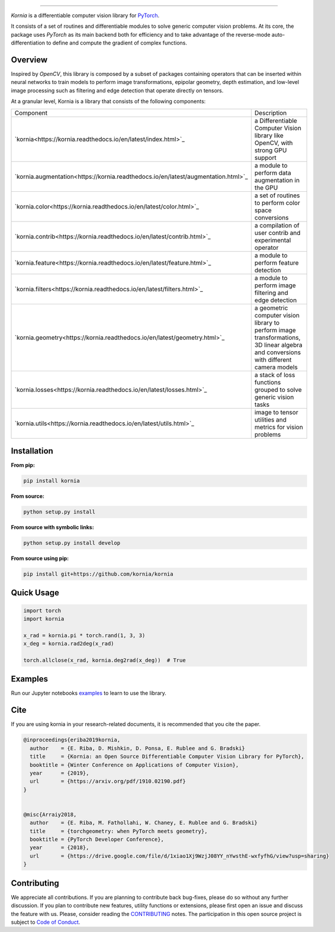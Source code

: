 .. raw:: html

  <p align="center">
    <img width="50%" src="https://github.com/kornia/kornia/blob/master/docs/source/_static/img/kornia_logo.svg" />
  </p>

--------------------------------------------------------------------------------

.. image:: https://circleci.com/gh/kornia/kornia/tree/master.svg?style=svg
    :target: https://circleci.com/gh/kornia/kornia/tree/master

.. image:: https://codecov.io/github/kornia/kornia/branch/master/graph/badge.svg
    :target: https://codecov.io/github/kornia/kornia

.. image:: https://badge.fury.io/py/kornia.svg
    :target: https://badge.fury.io/py/kornia

.. image:: https://readthedocs.org/projects/kornia/badge/?version=latest
    :target: https://kornia.readthedocs.io/en/latest/?badge=latest
    :alt: Documentation Status

*Kornia* is a differentiable computer vision library for `PyTorch <https://pytorch.org/>`_.

It consists of a set of routines and differentiable modules to solve generic computer vision problems. At its core, the package uses *PyTorch* as its main backend both for efficiency and to take advantage of the reverse-mode auto-differentiation to define and compute the gradient of complex functions.

Overview
========

Inspired by *OpenCV*, this library is composed by a subset of packages containing operators that can be inserted within neural networks to train models to perform image transformations, epipolar geometry, depth estimation, and low-level image processing such as filtering and edge detection that operate directly on tensors.

At a granular level, Kornia is a library that consists of the following components:

+-----------------------------------------------------------------------------------+--------------------------------------------------------------------------------------------------------------------------------------+
| Component                                                                         | Description                                                                                                                          |
+-----------------------------------------------------------------------------------+--------------------------------------------------------------------------------------------------------------------------------------+
| `kornia<https://kornia.readthedocs.io/en/latest/index.html>`_                     | a Differentiable Computer Vision library like OpenCV, with strong GPU support                                                        |
+-----------------------------------------------------------------------------------+--------------------------------------------------------------------------------------------------------------------------------------+
| `kornia.augmentation<https://kornia.readthedocs.io/en/latest/augmentation.html>`_ | a module to perform data augmentation in the GPU                                                                                     |
+-----------------------------------------------------------------------------------+--------------------------------------------------------------------------------------------------------------------------------------+
| `kornia.color<https://kornia.readthedocs.io/en/latest/color.html>`_               | a set of routines to perform color space conversions                                                                                 |
+-----------------------------------------------------------------------------------+--------------------------------------------------------------------------------------------------------------------------------------+
| `kornia.contrib<https://kornia.readthedocs.io/en/latest/contrib.html>`_           | a compilation of user contrib and experimental operator                                                                              |
+-----------------------------------------------------------------------------------+--------------------------------------------------------------------------------------------------------------------------------------+
| `kornia.feature<https://kornia.readthedocs.io/en/latest/feature.html>`_           | a module to perform feature detection                                                                                                |
+-----------------------------------------------------------------------------------+--------------------------------------------------------------------------------------------------------------------------------------+
| `kornia.filters<https://kornia.readthedocs.io/en/latest/filters.html>`_           | a module to perform image filtering and edge detection                                                                               |
+-----------------------------------------------------------------------------------+--------------------------------------------------------------------------------------------------------------------------------------+
| `kornia.geometry<https://kornia.readthedocs.io/en/latest/geometry.html>`_         | a geometric computer vision library to perform image transformations, 3D linear algebra and conversions with different camera models |
+-----------------------------------------------------------------------------------+--------------------------------------------------------------------------------------------------------------------------------------+
| `kornia.losses<https://kornia.readthedocs.io/en/latest/losses.html>`_             | a stack of loss functions grouped to solve generic vision tasks                                                                      |
+-----------------------------------------------------------------------------------+--------------------------------------------------------------------------------------------------------------------------------------+
| `kornia.utils<https://kornia.readthedocs.io/en/latest/utils.html>`_               | image to tensor utilities and metrics for vision problems                                                                            |
+-----------------------------------------------------------------------------------+--------------------------------------------------------------------------------------------------------------------------------------+

Installation
============

**From pip:**

.. code:: bash

    pip install kornia

**From source:**

.. code:: bash

    python setup.py install

**From source with symbolic links:**

.. code:: bash

    python setup.py install develop

**From source using pip:**

.. code:: bash

    pip install git+https://github.com/kornia/kornia

Quick Usage
===========

.. code:: python

 import torch
 import kornia

 x_rad = kornia.pi * torch.rand(1, 3, 3)
 x_deg = kornia.rad2deg(x_rad)

 torch.allclose(x_rad, kornia.deg2rad(x_deg))  # True

Examples
========

Run our Jupyter notebooks `examples <https://github.com/arraiyopensource/kornia/tree/master/examples/>`_ to learn to use the library.


Cite
============

If you are using kornia in your research-related documents, it is recommended that you cite the paper.

.. code:: bash


  @inproceedings{eriba2019kornia,
    author    = {E. Riba, D. Mishkin, D. Ponsa, E. Rublee and G. Bradski}
    title     = {Kornia: an Open Source Differentiable Computer Vision Library for PyTorch},
    booktitle = {Winter Conference on Applications of Computer Vision},
    year      = {2019},
    url       = {https://arxiv.org/pdf/1910.02190.pdf}
  }
	

  @misc{Arraiy2018,
    author    = {E. Riba, M. Fathollahi, W. Chaney, E. Rublee and G. Bradski}
    title     = {torchgeometry: when PyTorch meets geometry},
    booktitle = {PyTorch Developer Conference},
    year      = {2018},
    url       = {https://drive.google.com/file/d/1xiao1Xj9WzjJ08YY_nYwsthE-wxfyfhG/view?usp=sharing}
  }

Contributing
============
We appreciate all contributions. If you are planning to contribute back bug-fixes, please do so without any further discussion. If you plan to contribute new features, utility functions or extensions, please first open an issue and discuss the feature with us. Please, consider reading the `CONTRIBUTING <https://github.com/arraiyopensource/kornia/blob/master/CONTRIBUTING.rst>`_ notes. The participation in this open source project is subject to `Code of Conduct <https://github.com/arraiyopensource/kornia/blob/master/CODE_OF_CONDUCT.md>`_.
